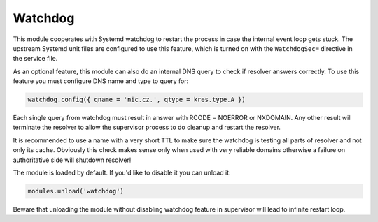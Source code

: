 .. _mod-watchdog:

Watchdog
--------

This module cooperates with Systemd watchdog to restart the process in case
the internal event loop gets stuck. The upstream Systemd unit files are configured
to use this feature, which is turned on with the ``WatchdogSec=`` directive
in the service file.

As an optional feature, this module can also do an internal DNS query to check if resolver
answers correctly. To use this feature you must configure DNS name and type to query for:

.. code-block:: lua

	watchdog.config({ qname = 'nic.cz.', qtype = kres.type.A })

Each single query from watchdog must result in answer with
RCODE = NOERROR or NXDOMAIN. Any other result will terminate the resolver to allow
the supervisor process to do cleanup and restart the resolver.

It is recommended to use a name with a very short TTL to make sure the watchdog
is testing all parts of resolver and not only its cache. Obviously this check
makes sense only when used with very reliable domains otherwise a failure
on authoritative side will shutdown resolver!

The module is loaded by default. If you'd like to disable it you can unload it:

.. code-block:: lua

   modules.unload('watchdog')

Beware that unloading the module without disabling watchdog feature in supervisor
will lead to infinite restart loop.
